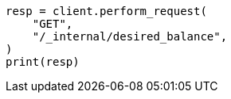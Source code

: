 // This file is autogenerated, DO NOT EDIT
// cluster/get-desired-balance.asciidoc:27

[source, python]
----
resp = client.perform_request(
    "GET",
    "/_internal/desired_balance",
)
print(resp)
----
